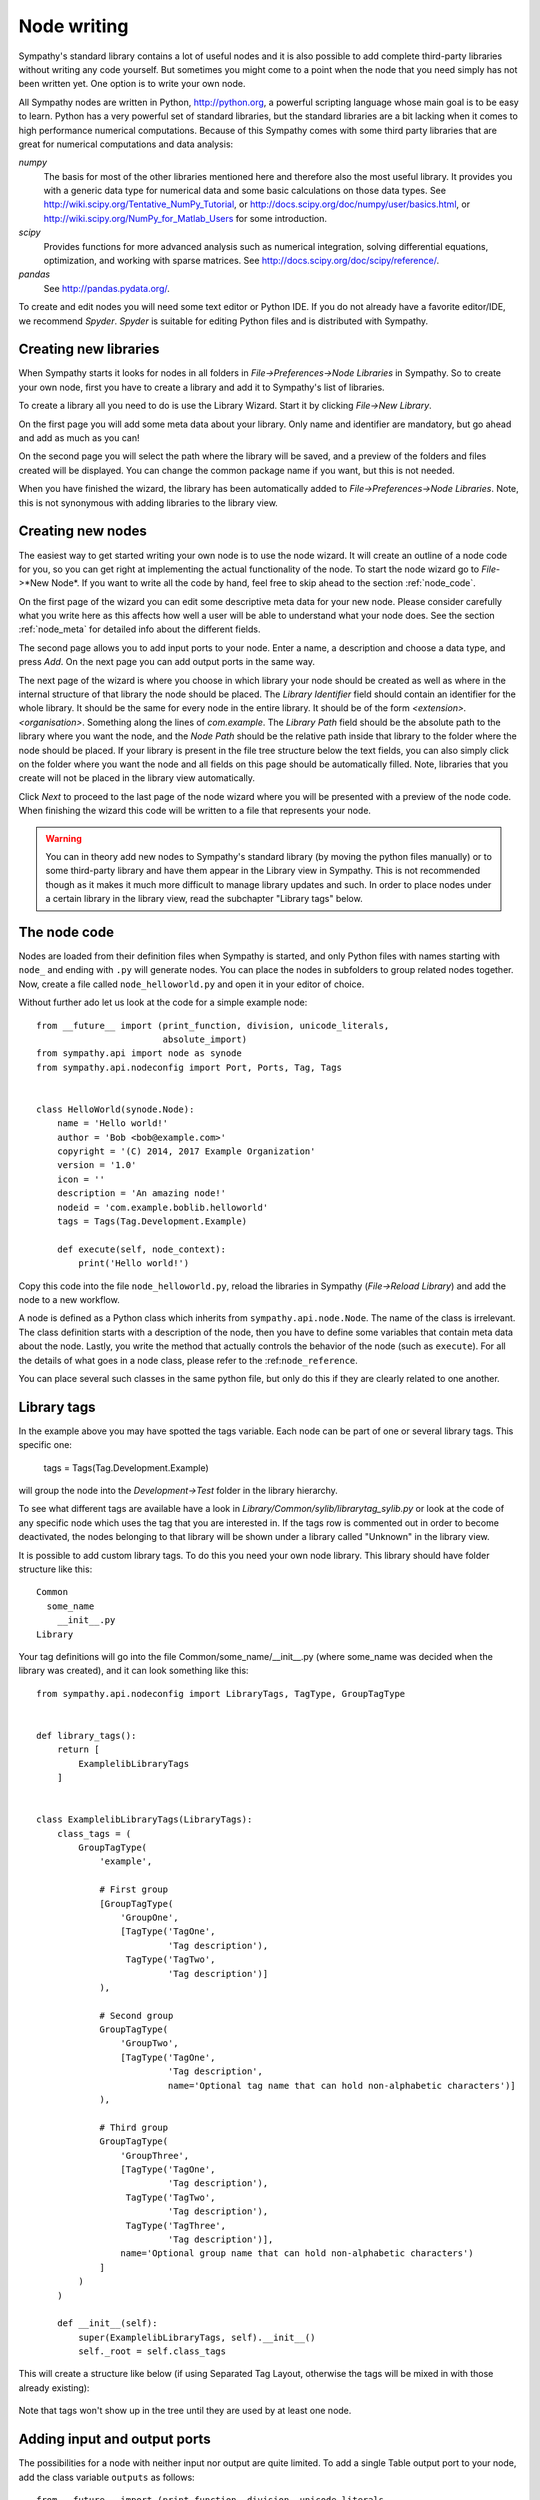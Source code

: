 .. This file is part of Sympathy for Data.
..
..  Copyright (c) 2010-2012 System Engineering Software Society
..
..     Sympathy for Data is free software: you can redistribute it and/or modify
..     it under the terms of the GNU General Public License as published by
..     the Free Software Foundation, either version 3 of the License, or
..     (at your option) any later version.
..
..     Sympathy for Data is distributed in the hope that it will be useful,
..     but WITHOUT ANY WARRANTY; without even the implied warranty of
..     MERCHANTABILITY or FITNESS FOR A PARTICULAR PURPOSE.  See the
..     GNU General Public License for more details.
..     You should have received a copy of the GNU General Public License
..     along with Sympathy for Data. If not, see <http://www.gnu.org/licenses/>.

.. _nodewriting:

Node writing
============
Sympathy's standard library contains a lot of useful nodes and it is also
possible to add complete third-party libraries without writing any code
yourself. But sometimes you might come to a point when the node that you need
simply has not been written yet. One option is to write your own node.

All Sympathy nodes are written in Python, http://python.org, a powerful
scripting language whose main goal is to be easy to learn. Python has a very
powerful set of standard libraries, but the standard libraries are a bit
lacking when it comes to high performance numerical computations. Because of
this Sympathy comes with some third party libraries that are great for
numerical computations and data analysis:

`numpy`
  The basis for most of the other libraries mentioned here and therefore also the
  most useful library. It provides you with a generic data type for
  numerical data and some basic calculations on those data types. See
  http://wiki.scipy.org/Tentative_NumPy_Tutorial, or
  http://docs.scipy.org/doc/numpy/user/basics.html, or
  http://wiki.scipy.org/NumPy_for_Matlab_Users for some introduction.

`scipy`
  Provides functions for more advanced analysis such as numerical integration,
  solving differential equations, optimization, and working with sparse
  matrices. See http://docs.scipy.org/doc/scipy/reference/.

`pandas`
  See http://pandas.pydata.org/.

To create and edit nodes you will need some text editor or Python IDE. If you
do not already have a favorite editor/IDE, we recommend *Spyder*. *Spyder* is
suitable for editing Python files and is distributed with Sympathy.


.. _`library_structure`:

Creating new libraries
----------------------
When Sympathy starts it looks for nodes in all folders in
*File->Preferences->Node Libraries* in Sympathy. So to create your own node,
first you have to create a library and add it to Sympathy's list of libraries.

To create a library all you need to do is use the Library Wizard.
Start it by clicking *File->New Library*.

On the first page you will add some meta data about your library. Only name
and identifier are mandatory, but go ahead and add as much as you can!

On the second page you will select the path where the library will be saved,
and a preview of the folders and files created will be displayed.
You can change the common package name if you want, but this is not needed.

When you have finished the wizard, the library has been automatically added to
*File->Preferences->Node Libraries*. Note, this is not synonymous with adding
libraries to the library view.


.. _`node_wizard`:

Creating new nodes
------------------
The easiest way to get started writing your own node is to use the node wizard.
It will create an outline of a node code for you, so you can get right at
implementing the actual functionality of the node. To start the node wizard go
to *File*->*New Node*. If you want to write all the code by hand,
feel free to skip ahead to the section :ref:`node_code`.

On the first page of the wizard you can edit some descriptive meta data for
your new node. Please consider carefully what you write here as this affects
how well a user will be able to understand what your node does. See the section
:ref:`node_meta` for detailed info about the different fields.

The second page allows you to add input ports to your node. Enter a name, a
description and choose a data type, and press *Add*. On the next page you can
add output ports in the same way.

The next page of the wizard is where you choose in which library your node
should be created as well as where in the internal structure of that library
the node should be placed. The *Library Identifier* field should contain an
identifier for the whole library. It should be the same for every node in the
entire library. It should be of the form `<extension>.<organisation>`.
Something along the lines of `com.example`. The *Library Path* field should
be the absolute path to the library where you want the node, and the *Node Path*
should be the relative path inside that library to the folder where the node
should be placed. If your library is present in the file tree structure below
the text fields, you can also simply click on the folder where you want the
node and all fields on this page should be automatically filled. Note, libraries
that you create will not be placed in the library view automatically.

Click *Next* to proceed to the last page of the node wizard where you will be
presented with a preview of the node code. When finishing the wizard this code
will be written to a file that represents your node.

.. warning::
    You can in theory add new nodes to Sympathy's standard library (by moving
    the python files manually) or to some third-party library and have them
    appear in the Library view in Sympathy. This is not recommended though as
    it makes it much more difficult to manage library updates and such. In order
    to place nodes under a certain library in the library view, read the
    subchapter "Library tags" below.


.. _`node_code`:

The node code
-------------
Nodes are loaded from their definition files when Sympathy is started, and only
Python files with names starting with ``node_`` and ending with ``.py`` will
generate nodes. You can place the nodes in subfolders to group related nodes
together. Now, create a file called ``node_helloworld.py`` and open it in your
editor of choice.

Without further ado let us look at the code for a simple example node::

    from __future__ import (print_function, division, unicode_literals,
                            absolute_import)
    from sympathy.api import node as synode
    from sympathy.api.nodeconfig import Port, Ports, Tag, Tags


    class HelloWorld(synode.Node):
        name = 'Hello world!'
        author = 'Bob <bob@example.com>'
        copyright = '(C) 2014, 2017 Example Organization'
        version = '1.0'
        icon = ''
        description = 'An amazing node!'
        nodeid = 'com.example.boblib.helloworld'
        tags = Tags(Tag.Development.Example)

        def execute(self, node_context):
            print('Hello world!')

Copy this code into the file ``node_helloworld.py``, reload the libraries in
Sympathy (*File->Reload Library*) and add the node to a new workflow.

A node is defined as a Python class which inherits from
``sympathy.api.node.Node``. The name of the class is irrelevant. The
class definition starts with a description of the node, then you have to
define some variables that contain meta data about the node. Lastly, you
write the method that actually controls the behavior of the node (such as
``execute``). For all the details of what goes in a node class, please refer to
the :ref:``node_reference``.

You can place several such classes in the same python file, but only do this if
they are clearly related to one another.


.. _`library_tags`:

Library tags
------------
In the example above you may have spotted the tags variable.
Each node can be part of one or several library tags. This specific one:

    tags = Tags(Tag.Development.Example)

will group the node into the *Development->Test* folder in the library hierarchy.

To see what different tags are available have a look in
*Library/Common/sylib/librarytag_sylib.py* or look at the code of any specific
node which uses the tag that you are interested in. If the tags row is commented out
in order to become deactivated, the nodes belonging to that library will be shown
under a library called "Unknown" in the library view.

It is possible to add custom library tags. To do this you need your own node
library. This library should have folder structure like this::

    Common
      some_name
        __init__.py
    Library

Your tag definitions will go into the file Common/some_name/__init__.py (where
some_name was decided when the library was created), and it can look something
like this::

    from sympathy.api.nodeconfig import LibraryTags, TagType, GroupTagType


    def library_tags():
        return [
            ExamplelibLibraryTags
        ]


    class ExamplelibLibraryTags(LibraryTags):
        class_tags = (
            GroupTagType(
                'example',

                # First group
                [GroupTagType(
                    'GroupOne',
                    [TagType('TagOne',
                             'Tag description'),
                     TagType('TagTwo',
                             'Tag description')]
                ),

                # Second group
                GroupTagType(
                    'GroupTwo',
                    [TagType('TagOne',
                             'Tag description',
                             name='Optional tag name that can hold non-alphabetic characters')]
                ),

                # Third group
                GroupTagType(
                    'GroupThree',
                    [TagType('TagOne',
                             'Tag description'),
                     TagType('TagTwo',
                             'Tag description'),
                     TagType('TagThree',
                             'Tag description')],
                    name='Optional group name that can hold non-alphabetic characters')
                ]
            )
        )

        def __init__(self):
            super(ExamplelibLibraryTags, self).__init__()
            self._root = self.class_tags

This will create a structure like below (if using Separated Tag Layout,
otherwise the tags will be mixed in with those already existing):

.. figure:: screenshot_example_tags.png
   :scale: 50%
   :alt: Custom tags example
   :align: center

Note that tags won't show up in the tree until they are used by at least one
node.

.. _node_ports:

Adding input and output ports
-----------------------------
The possibilities for a node with neither input nor output are quite limited.
To add a single Table output port to your node, add the class variable
``outputs`` as follows::

    from __future__ import (print_function, division, unicode_literals,
                            absolute_import)
    import numpy as np

    from sympathy.api import node as synode
    from sympathy.api.nodeconfig import Ports, Port, Tags, Tag

    class FooTableNode(synode.Node):
        """Creates a foo Table"""

        name = 'Create foo Table'
        nodeid = 'com.example.boblib.footable'
        author = 'Bob <bob@example.com>'
        copyright = '(C) 2014, 2017 Example Organization'
        version = '1.0'
        tags = Tags(Tag.Development.Example)

        outputs = Ports([Port.Table('Table of foo', name='foo')])

        def execute(self, node_context):
            outputfile = node_context.output['foo']
            outputfile.set_column_from_array('foo column', np.array([1, 2, 3]))

Also notice the new `import` statements at the head of the file. Reload the
library and add a new instance of your node to a workflow. You can see that it
now has an output port of the Table type.

Writing to the output file is as easy as adding those two lines to your
``execute`` method.

The object ``outputfile`` which is used in the example is of the class
:class:`table.File` Please refer to the :ref:`tableapi` to get more information
about how to interact with the Table data type. Once again, reload the
libraries, add the node to a flow, and execute it. With these changes the node
will produce an output table with a single column called *foo column*
containing the values 1, 2, and 3.

Inspect the output by double clicking on the output port of your node. It will
open in Sympathy's internal data viewer.

If you want your output to be a modified version of the input you can use the
``source`` method::

    from __future__ import (print_function, division, unicode_literals,
                            absolute_import)
    import numpy as np

    from sympathy.api import node as synode
    from sympathy.api.nodeconfig import Ports, Port, Tags, Tag

    class AddBarNode(synode.Node):
        """Adds a bar column to a Table."""

        name = 'Add bar column'
        nodeid = 'com.example.boblib.addbar'
        author = 'Bob <bob@example.com>'
        copyright = '(C) 2014, 2017 Example Organization'
        version = '1.0'
        tags = Tags(Tag.Development.Example)

        inputs = Ports([Port.Table('Input Table', name='foo')])
        outputs = Ports([Port.Table('Table with some added bar', name='foobar')])

        def execute(self, node_context):
            inputfile = node_context.input['foo']
            outputfile = node_context.output['foobar']
            outputfile.source(inputfile)
            number_of_rows = inputfile.number_of_rows()
            outputfile.set_column_from_array('bar',
                np.arange(number_of_rows, dtype=int))

All the other basic port data types are also available in the ``Port`` class,
such as ``ADAF``, ``Datasource``, and ``Text``. Try changing your port to some
other type and add it again to a flow (do not forget to reload libraries first)
to see the port data type change. You can also just as easily add several input
or output ports to a node::

    inputs = Ports([Port.Datasource('Input foo file', name='foofile'),
                    Port.ADAFs('All the data', name='alldata')])
    outputs = Ports([Port.Table('Table with baz', name='baz'),
                     Port.ADAF('The best data', name='outdata')])

Note though that the different data types have different APIs whose references
can be found here: :ref:`datatypeapis`.

If you need ports of some type which does not have its own method in
:class:`Port` (such as generic types or lambdas) see :ref:`custom_ports`.


.. _node_parameters:

Adding a configuration GUI
--------------------------
Many of the nodes in the standard library have some configuration settings that
affect the details of what the node does when executed. For example in
:ref:`Random Table` you can choose how big the generated table should be.

Going back to the original Hello world node, let us now offer the user a choice
of what greeting to print.

.. TODO: Link

Parameters are defined in the class variable ``parameters``. Create a new
parameters object by calling the function ``synode.parameters``. Then add all
the parameters with methods such as ``set_string``. In our example it would
look something like this::

    from __future__ import (print_function, division, unicode_literals,
                            absolute_import)
    from sympathy.api import node as synode
    from sympathy.api.nodeconfig import Tags, Tag


    class HelloWorldNode(synode.Node):
        """Prints a custom greeting to the node output."""

        name = 'Hello world!'
        author = 'Bob <bob@example.com>'
        copyright = '(C) 2014, 2017 Example Organization'
        version = '2.0'
        icon = ''
        description = 'An amazing node!'
        nodeid = 'com.example.boblib.helloworld'
        tags = Tags(Tag.Development.Example)

        parameters = synode.parameters()
        parameters.set_string(
            'greeting',
            value='Hello world!',
            label='Greeting:',
            description='Choose what kind of greeting the node will print.')

        def execute(self, node_context):
            greeting = node_context.parameters['greeting'].value
            print(greeting)

Once again try reloading the library and readding the node to a flow. You will
notice that you can now configure the node. A configuration GUI has been
automatically created from your parameter definition. As you can see the
``label`` argument is shown next to the line edit field and the ``description``
and run the node.
fargument is shown as a tooltip. Try changing the greeting in the configuration

.. figure:: screenshot_hello_parameter.png
   :scale: 50%
   :alt: Parameter gui example
   :align: center

You can add parameters of other types than strings as well by using the methods
``set_boolean``, ``set_integer``, ``set_float``, ``set_list``. Most of them
have the same arguments as ``set_string``, but lists are a bit different. A
simple example of storing a list can be found in :ref:`Error Example` and looks
like this::

    parameters.set_list(
        'severity', label='Severity:',
        description='Choose how severe the error is.',
        plist=['Output', 'Warning', 'Error', 'Exception'], value=[2],
        editor=synode.Util.combo_editor().value())

This list is named "severity" and contains the list specified by the ``plist``
argument. The ``value`` argument specifies which element(s) in the list that
are selected by default. In this case the third item, "Error", (with index 2)
is selected. The ``editor`` argument is used to specify that we want this list
to be shown in a combobox.

See :ref:`parameter_helper_reference` for more details or see
:ref:`All Parameters Example` for more examples of how to use all the different
parameter types and editors.


.. _node_errors:

Errors and warnings
-------------------
Any uncaught exceptions that occur in your code will be shown as *Exceptions*
in the error view. The stack traces in the details can be very valuable while
developing nodes, but are pretty incomprehensible for most users. Because of
this you should always try to eliminate the possibility of such uncaught
exceptions. If an error occurs which the node cannot recover from you should
instead try to raise an instance of one of the classes defined in
``sympathy.api.exceptions``. Here is an example that uses
``SyConfigurationError``::

    from sympathy.api.exceptions import SyConfigurationError
    from sympathy.api import node as synode
    from sympathy.api.nodeconfig import Tags, Tag

    class HelloWorldNode(synode.Node):
        """Prints a custom greeting to the node output."""

        name = 'Hello world!'
        author = 'Bob <bob@example.com>'
        copyright = '(C) 2014, 2017 Example Organization'
        version = '3.0'
        icon = ''
        description = 'An amazing node!'
        nodeid = 'com.example.boblib.helloworld'
        tags = Tags(Tag.Development.Example)

        parameters = synode.parameters()
        parameters.set_string(
            'greeting',
            value='Hello World!',
            label='Greeting:',
            description='Choose what kind of greeting the node will print.')

        def execute(self, node_context):
            greeting = node_context.parameters['greeting'].value
            if len(greeting) >= 200:
                raise SyConfigurationError('Too long a greeting!')
            print(greeting)

This will produce a more user friendly error message.

If you simply want to warn the user of something that *might* be a concern but
which does not stop the node from performing its task, use the function
``sympathy.api.exceptions.sywarn``::

    from sympathy.api.exceptions import sywarn
    from sympathy.api import node as synode
    from sympathy.api.nodeconfig import Tags, Tag

    class HelloWorldNode(synode.Node):
        """Prints a custom greeting to the node output."""

        name = 'Hello world!'
        author = 'Bob <bob@example.com>'
        copyright = '(C) 2014, 2017 Example Organization'
        version = '4.0'
        icon = ''
        description = 'An amazing node!'
        nodeid = 'com.example.boblib.helloworld'
        tags = Tags(Tag.Development.Example)

        parameters = synode.parameters()
        parameters.set_string(
            'greeting',
            value='Hello world!',
            label='Greeting:',
            description='Choose what kind of greeting the node will print.')

        def execute(self, node_context):
            greeting = node_context.parameters['greeting'].value
            if len(greeting) >= 100:
                sywarn("That's a very long greeting. Perhaps too wordy?")
            print(greeting)

See :ref:`error window` for more info about how the error view shows different
types of output. See the :ref:`Error Example` node for another example.

Documenting nodes
-----------------

Sympathy uses `Sphinx <http://www.sphinx-doc.org/en/master/index.html>`_ for
producing html documentation for nodes and the platform.

Documentation is generated for the platform together with all libraries that are
in use. The automatic node documentation uses docstrings from node classes and
their python modules as well as description fields (top-level node description,
node port descriptions and descriptions of node parameters). For this to work
well, it requires docstrings some of these fields to be written in Sphinx
compliant reStructuredText format. Additionally, documentation for other
functions and classes can benefit from using numpy format, see `A Guide to
NumPy/SciPy Documentation
<https://docs.scipy.org/doc/numpy/docs/howto_document.html>`_.

The documentation can be built from inside the Sympathy GUI (*Help->Generate
documentation*) or from the command-line, see :ref:`start_options`.

.. _example_flows:

Example flows
-------------

Workflows in the Examples directory (create it, if it does not exist, before
adding example flows) of a library will be treated as examples.

Example flows are treated similarly to test workflows in that they are executed
automatically when running the built-in test suite. See :ref:`lib_tests`.

Additionally, example flows can specify (on the top-level) that they are
examples for one or several nodes by including a reference in the following
format: :code:`Node example: *<node-identifier>*` (for example, :code:`Node
example: *com.example.boblib.helloworld*`) inside text fields.  Alternatively,
to make the example reference fit better as part of a sentence, the following
format is also supported: :code:`Node example for *<node-identifier>*`.

The documentation for referenced nodes will include links to referencing
example flows. Example flows are copied into the documentation folder and as a
rule, it is best if they are self-contained and do not depend on other
workflows or data files.
